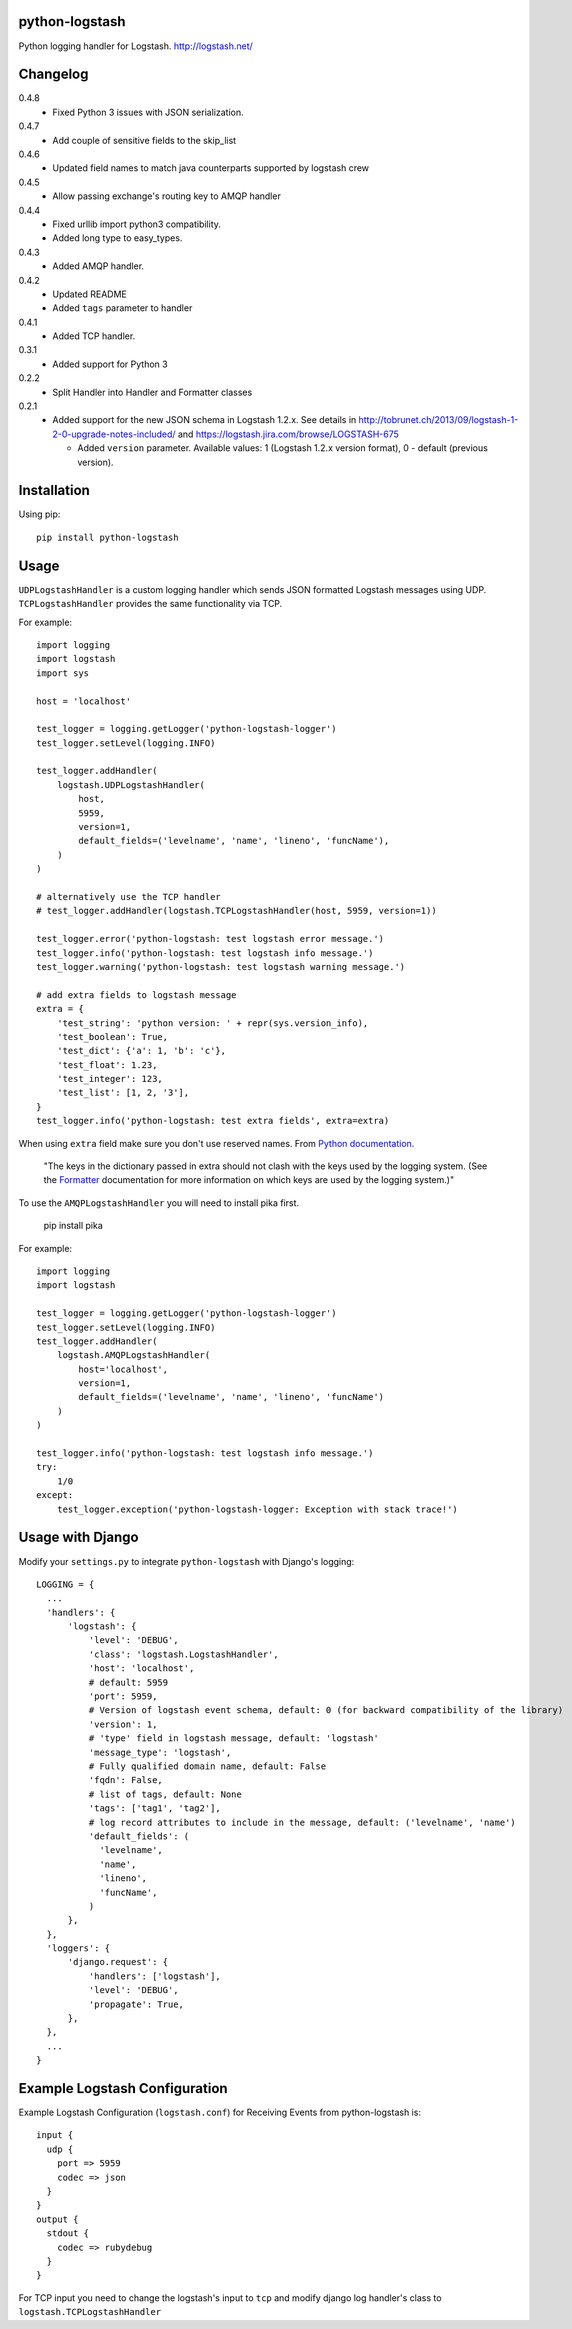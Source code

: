 python-logstash
===============

Python logging handler for Logstash.
http://logstash.net/

Changelog
=========
0.4.8
  - Fixed Python 3 issues with JSON serialization.
0.4.7
  - Add couple of sensitive fields to the skip_list
0.4.6
  - Updated field names to match java counterparts supported by logstash crew
0.4.5
  - Allow passing exchange's routing key to AMQP handler
0.4.4
  - Fixed urllib import python3 compatibility.
  - Added long type to easy_types.
0.4.3
  - Added AMQP handler.
0.4.2
  - Updated README
  - Added ``tags`` parameter to handler
0.4.1
  - Added TCP handler.
0.3.1
  - Added support for Python 3
0.2.2
  - Split Handler into Handler and Formatter classes
0.2.1
  - Added support for the new JSON schema in Logstash 1.2.x. See details in
    http://tobrunet.ch/2013/09/logstash-1-2-0-upgrade-notes-included/ and
    https://logstash.jira.com/browse/LOGSTASH-675

    - Added ``version`` parameter. Available values: 1 (Logstash 1.2.x version format), 0 - default (previous version).


Installation
============

Using pip::

  pip install python-logstash


Usage
=====

``UDPLogstashHandler`` is a custom logging handler which sends JSON formatted 
Logstash messages using UDP. ``TCPLogstashHandler`` provides the same 
functionality via TCP.

For example::

  import logging
  import logstash
  import sys

  host = 'localhost'

  test_logger = logging.getLogger('python-logstash-logger')
  test_logger.setLevel(logging.INFO)

  test_logger.addHandler(
      logstash.UDPLogstashHandler(
          host, 
          5959, 
          version=1,
          default_fields=('levelname', 'name', 'lineno', 'funcName'),
      )
  )

  # alternatively use the TCP handler
  # test_logger.addHandler(logstash.TCPLogstashHandler(host, 5959, version=1))

  test_logger.error('python-logstash: test logstash error message.')
  test_logger.info('python-logstash: test logstash info message.')
  test_logger.warning('python-logstash: test logstash warning message.')

  # add extra fields to logstash message
  extra = {
      'test_string': 'python version: ' + repr(sys.version_info),
      'test_boolean': True,
      'test_dict': {'a': 1, 'b': 'c'},
      'test_float': 1.23,
      'test_integer': 123,
      'test_list': [1, 2, '3'],
  }
  test_logger.info('python-logstash: test extra fields', extra=extra)

When using ``extra`` field make sure you don't use reserved names. 
From `Python documentation <https://docs.python.org/2/library/logging.html>`_.

     | "The keys in the dictionary passed in extra should not clash with the keys used by the logging system. (See the `Formatter <https://docs.python.org/2/library/logging.html#logging.Formatter>`_ documentation for more information on which keys are used by the logging system.)"


To use the ``AMQPLogstashHandler`` you will need to install pika first.

  pip install pika

For example::

  import logging
  import logstash

  test_logger = logging.getLogger('python-logstash-logger')
  test_logger.setLevel(logging.INFO)
  test_logger.addHandler(
      logstash.AMQPLogstashHandler(
          host='localhost',
          version=1,
          default_fields=('levelname', 'name', 'lineno', 'funcName')
      )
  )

  test_logger.info('python-logstash: test logstash info message.')
  try:
      1/0
  except:
      test_logger.exception('python-logstash-logger: Exception with stack trace!')
   

Usage with Django
=================

Modify your ``settings.py`` to integrate ``python-logstash`` with Django's 
logging::

  LOGGING = {
    ...
    'handlers': {
        'logstash': {
            'level': 'DEBUG',
            'class': 'logstash.LogstashHandler',
            'host': 'localhost',
            # default: 5959
            'port': 5959,
            # Version of logstash event schema, default: 0 (for backward compatibility of the library)
            'version': 1,
            # 'type' field in logstash message, default: 'logstash'
            'message_type': 'logstash',
            # Fully qualified domain name, default: False
            'fqdn': False,
            # list of tags, default: None
            'tags': ['tag1', 'tag2'],
            # log record attributes to include in the message, default: ('levelname', 'name')
            'default_fields': (
              'levelname',
              'name',
              'lineno',
              'funcName',
            )
        },
    },
    'loggers': {
        'django.request': {
            'handlers': ['logstash'],
            'level': 'DEBUG',
            'propagate': True,
        },
    },
    ...
  }

Example Logstash Configuration
==============================

Example Logstash Configuration (``logstash.conf``) for Receiving Events from python-logstash is::

  input {
    udp {
      port => 5959
      codec => json
    }
  }
  output {
    stdout {
      codec => rubydebug
    }
  }

For TCP input you need to change the logstash's input to ``tcp`` and modify django log handler's class to ``logstash.TCPLogstashHandler``
